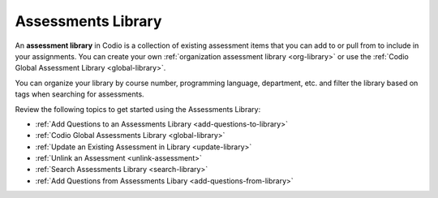 .. meta::
   :description: The Assessments Library is a collection of pre-built Codio assessments.
   
Assessments Library
===================
An **assessment library** in Codio is a collection of existing assessment items that you can add to or pull from to include in your assignments. You can create your own :ref:`organization assessment library <org-library>` or use the :ref:`Codio Global Assessment Library <global-library>`.

You can organize your library by course number, programming language, department, etc. and filter the library based on tags when searching for assessments.

Review the following topics to get started using the Assessments Library:

- :ref:`Add Questions to an Assessments Library <add-questions-to-library>`
- :ref:`Codio Global Assessments Library <global-library>`
- :ref:`Update an Existing Assessment in Library <update-library>`
- :ref:`Unlink an Assessment <unlink-assessment>`
- :ref:`Search Assessments Library <search-library>`
- :ref:`Add Questions from Assessments Libary <add-questions-from-library>`




